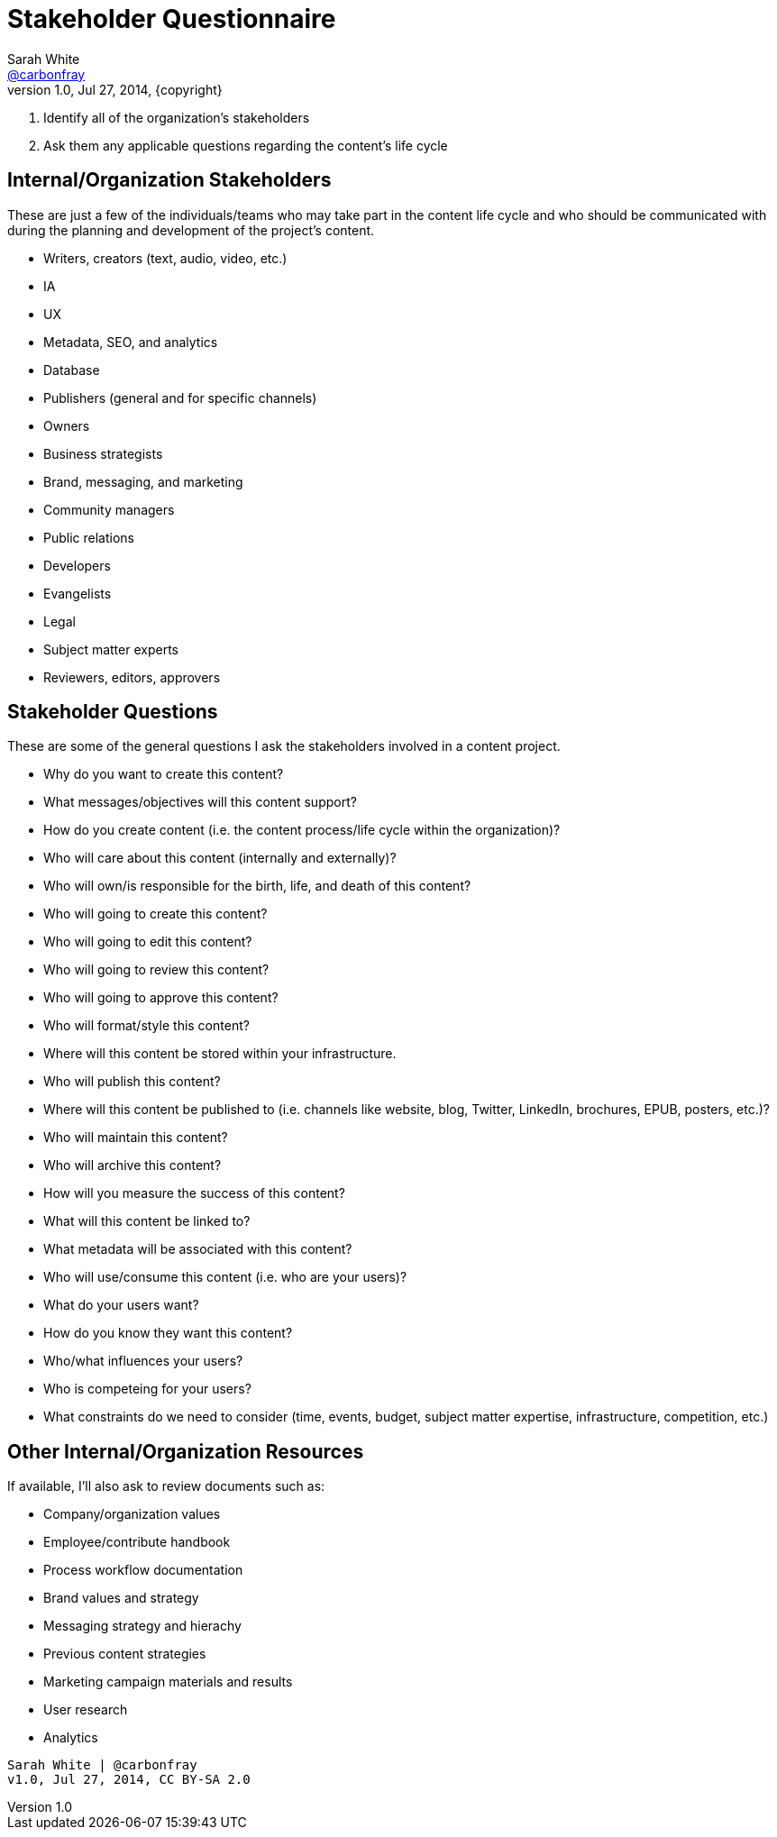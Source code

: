 = Stakeholder Questionnaire
Sarah White <http://twitter.com/carbonfray[@carbonfray]>
v1.0, Jul 27, 2014, {copyright}
:copyright: CC BY-SA 2.0

. Identify all of the organization's stakeholders
. Ask them any applicable questions regarding the content's life cycle

== Internal/Organization Stakeholders

These are just a few of the individuals/teams who may take part in the content life cycle and who should be communicated with during the planning and development of the project's content.

* Writers, creators (text, audio, video, etc.)
* IA
* UX
* Metadata, SEO, and analytics
* Database
* Publishers (general and for specific channels)
* Owners
* Business strategists
* Brand, messaging, and marketing
* Community managers
* Public relations
* Developers
* Evangelists
* Legal
* Subject matter experts
* Reviewers, editors, approvers

== Stakeholder Questions

These are some of the general questions I ask the stakeholders involved in a content project.

* Why do you want to create this content?
* What messages/objectives will this content support?
* How do you create content (i.e. the content process/life cycle within the organization)?
* Who will care about this content (internally and externally)?
* Who will own/is responsible for the birth, life, and death of this content?
* Who will going to create this content?
* Who will going to edit this content?
* Who will going to review this content?
* Who will going to approve this content?
* Who will format/style this content?
* Where will this content be stored within your infrastructure.
* Who will publish this content?
* Where will this content be published to (i.e. channels like website, blog, Twitter, LinkedIn, brochures, EPUB, posters, etc.)?
* Who will maintain this content?
* Who will archive this content?
* How will you measure the success of this content?
* What will this content be linked to?
* What metadata will be associated with this content?
* Who will use/consume this content (i.e. who are your users)?
* What do your users want?
* How do you know they want this content?
* Who/what influences your users?
* Who is competeing for your users?
* What constraints do we need to consider (time, events, budget, subject matter expertise, infrastructure, competition, etc.)

== Other Internal/Organization Resources

If available, I'll also ask to review documents such as:

* Company/organization values
* Employee/contribute handbook
* Process workflow documentation
* Brand values and strategy
* Messaging strategy and hierachy
* Previous content strategies
* Marketing campaign materials and results
* User research
* Analytics

[verse]
____
Sarah White | @carbonfray
v1.0, Jul 27, 2014, CC BY-SA 2.0
____

